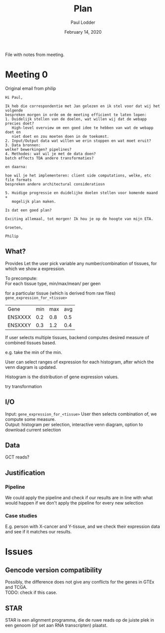 #+BIND: org-export-use-babel nil
#+TITLE: Plan
#+AUTHOR: Paul Lodder
#+EMAIL: <paul_lodder@live.nl>
#+DATE: February 14, 2020
#+LaTeX_HEADER: \usepackage{minted}
#+LATEX_HEADER: \usepackage[margin=0.8in]{geometry}
#+LATEX_HEADER_EXTRA:  \usepackage{mdframed}
#+LATEX_HEADER_EXTRA: \BeforeBeginEnvironment{minted}{\begin{mdframed}}
#+LATEX_HEADER_EXTRA: \AfterEndEnvironment{minted}{\end{mdframed}}
#+MACRO: NEWLINE @@latex:\\@@ @@html:<br>@@
#+PROPERTY: header-args :exports both :session insurer :cache :results value
#+OPTIONS: ^:nil
#+LATEX_COMPILER: pdflatexorg-mode restarted

File with notes from meeting.

* Meeting 0
Original email from philip
#+BEGIN_EXAMPLE
Hi Paul,

Ik heb die correspondentie met Jan gelezen en ik stel voor dat wij het volgende
bespreken morgen in orde om de meeting efficient te laten lopen:
1. Duidelijk stellen van de doelen, wat willen wij dat de webapp precies doet?
   High-level overview om een goed idee te hebben van wat de webapp doet en
   niet doet en zou moeten doen in de toekomst.
2. Input/Output data wat willen we erin stoppen en wat moet eruit?
3. Data bronnen:
welke? bewerkingen? pipelines?
4. Methodes: wat wil je met de data doen?
batch effects TDA andere transformaties?

en daarna:

hoe wil je het implementeren: client side computations, welke, etc file formats
bespreken andere architectural consideratiosn

5. Huidige progressie en duidelijke doelen stellen voor komende maand +
   mogelijk plan maken.

Is dat een goed plan?

Exciting allemaal, tot morgen! Ik hou je op de hoogte van mijn ETA.

Groeten,

Philip
#+END_EXAMPLE

** What?
Provides
Let the user pick variable any number/combination of tissues, for which we show
a expression.

To precompute:\\
For each tissue type, min/max/mean/ per geen

for a particular tissue (which is derived from raw files)
=gene_expression_for_<tissue>=
| Gene    | min | max | avg |
| ENSXXXX | 0.2 | 0.8 | 0.5 |
| ENSXXXY | 0.3 | 1.2 | 0.4 |

If user selects multiple tissues, backend computes desired measure of combined
tissues based.

e.g. take the min of the min.

User can select ranges of expression for each histogram, after which the venn
diagram is updated.

Histogram is the distribution of gene expression values.

try transformation
** I/O
Input: =gene_expression_for_<tissue>=
User then selects combination of, we compute some measure.\\
Output: histogram per selection, interactive venn diagram, option to download
current selection

** Data
GCT reads?
** Justification
*** Pipeline
    We could apply the pipeline and check if our results are in line with what
    would happen if we don't apply the pipeline for every new selection
*** Case studies
    E.g. person with X-cancer and Y-tissue, and we check their expression data
    and see if it matches our results.

* Issues
** Gencode version compatibility
Possibly, the difference does not give any conflicts for the genes in GTEx and
TCGA.\\
TODO: check if this case.

** STAR
   STAR is een alignment programma, die de ruwe reads op de juiste plek in een
   genoom (of set aan RNA transcripten) plaatst.
